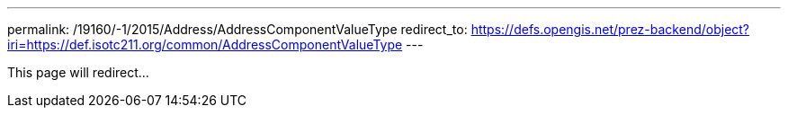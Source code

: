 ---
permalink: /19160/-1/2015/Address/AddressComponentValueType
redirect_to: https://defs.opengis.net/prez-backend/object?iri=https://def.isotc211.org/common/AddressComponentValueType
---

This page will redirect...
